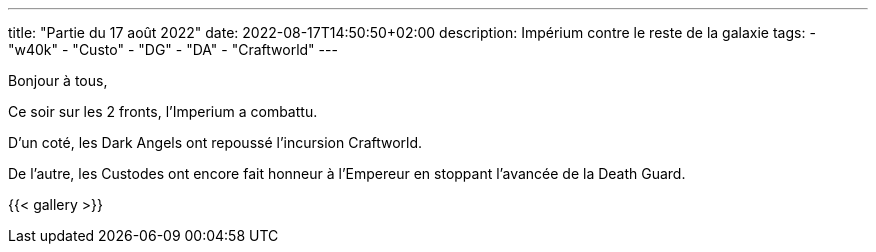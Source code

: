---
title: "Partie du 17 août 2022"
date: 2022-08-17T14:50:50+02:00
description: Impérium contre le reste de la galaxie
tags:
    - "w40k"
    - "Custo"
    - "DG"
    - "DA"
    - "Craftworld"
---

Bonjour à tous,

Ce soir sur les 2 fronts, l’Imperium a combattu.

D'un coté, les Dark Angels ont repoussé l’incursion Craftworld.

De l'autre, les Custodes ont encore fait honneur à l'Empereur en stoppant l'avancée de la Death Guard.

{{< gallery >}}
